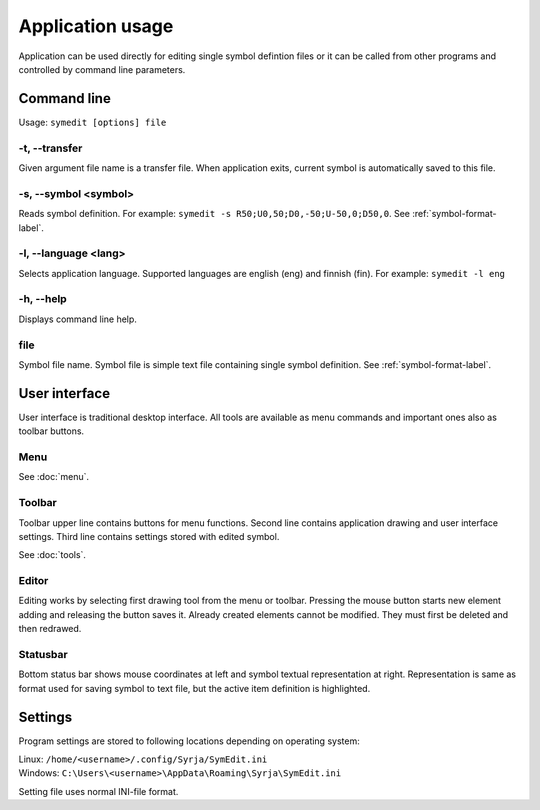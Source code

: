 Application usage
=================

Application can be used directly for editing single symbol defintion files or it can be called from other programs and controlled by command line parameters.

Command line
------------

Usage: ``symedit [options] file``

-t, --transfer
^^^^^^^^^^^^^^

Given argument file name is a transfer file. When application exits, current symbol is automatically saved to this file.

-s, --symbol <symbol>
^^^^^^^^^^^^^^^^^^^^^

Reads symbol definition. For example: ``symedit -s R50;U0,50;D0,-50;U-50,0;D50,0``. See :ref:`symbol-format-label`.

-l, --language <lang>
^^^^^^^^^^^^^^^^^^^^^

Selects application language. Supported languages are english (eng) and finnish (fin). For example: ``symedit -l eng``

-h, --help
^^^^^^^^^^

Displays command line help.

file
^^^^

Symbol file name. Symbol file is simple text file containing single symbol definition. See :ref:`symbol-format-label`.

User interface
--------------

User interface is traditional desktop interface. All tools are available as menu commands and important ones also as toolbar buttons.

Menu
^^^^

See :doc:`menu`.

Toolbar
^^^^^^^

Toolbar upper line contains buttons for menu functions. Second line contains application drawing and user interface settings. Third line contains settings stored with edited symbol.

See :doc:`tools`.

Editor
^^^^^^

Editing works by selecting first drawing tool from the menu or toolbar. Pressing the mouse button starts new element adding and releasing the button saves it. Already created elements cannot be modified. They must first be deleted and then redrawed.

Statusbar
^^^^^^^^^

Bottom status bar shows mouse coordinates at left and symbol textual representation at right. Representation is same as format used for saving symbol to text file, but the active item definition is highlighted.

Settings
--------

Program settings are stored to following locations depending on operating system:

| Linux: ``/home/<username>/.config/Syrja/SymEdit.ini``
| Windows: ``C:\Users\<username>\AppData\Roaming\Syrja\SymEdit.ini``

Setting file uses normal INI-file format.

